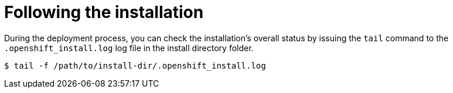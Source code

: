 // Module included in the following assemblies:
//
// * installing/installing_bare_metal/installing_bare_metal_ipi/ipi-install-installation-workflow.adoc

[id="ipi-install-troubleshooting-following-the-installation_{context}"]

= Following the installation

During the deployment process, you can check the installation's overall status by issuing the `tail` command to the `.openshift_install.log` log file in the install directory folder.

[source,terminal]
----
$ tail -f /path/to/install-dir/.openshift_install.log
----
